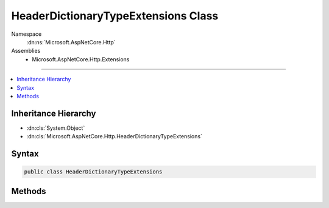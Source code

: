 

HeaderDictionaryTypeExtensions Class
====================================





Namespace
    :dn:ns:`Microsoft.AspNetCore.Http`
Assemblies
    * Microsoft.AspNetCore.Http.Extensions

----

.. contents::
   :local:



Inheritance Hierarchy
---------------------


* :dn:cls:`System.Object`
* :dn:cls:`Microsoft.AspNetCore.Http.HeaderDictionaryTypeExtensions`








Syntax
------

.. code-block:: csharp

    public class HeaderDictionaryTypeExtensions








.. dn:class:: Microsoft.AspNetCore.Http.HeaderDictionaryTypeExtensions
    :hidden:

.. dn:class:: Microsoft.AspNetCore.Http.HeaderDictionaryTypeExtensions

Methods
-------

.. dn:class:: Microsoft.AspNetCore.Http.HeaderDictionaryTypeExtensions
    :noindex:
    :hidden:

    
    .. dn:method:: Microsoft.AspNetCore.Http.HeaderDictionaryTypeExtensions.AppendList<T>(Microsoft.AspNetCore.Http.IHeaderDictionary, System.String, System.Collections.Generic.IList<T>)
    
        
    
        
        :type Headers: Microsoft.AspNetCore.Http.IHeaderDictionary
    
        
        :type name: System.String
    
        
        :type values: System.Collections.Generic.IList<System.Collections.Generic.IList`1>{T}
    
        
        .. code-block:: csharp
    
            public static void AppendList<T>(IHeaderDictionary Headers, string name, IList<T> values)
    
    .. dn:method:: Microsoft.AspNetCore.Http.HeaderDictionaryTypeExtensions.GetTypedHeaders(Microsoft.AspNetCore.Http.HttpRequest)
    
        
    
        
        :type request: Microsoft.AspNetCore.Http.HttpRequest
        :rtype: Microsoft.AspNetCore.Http.Headers.RequestHeaders
    
        
        .. code-block:: csharp
    
            public static RequestHeaders GetTypedHeaders(HttpRequest request)
    
    .. dn:method:: Microsoft.AspNetCore.Http.HeaderDictionaryTypeExtensions.GetTypedHeaders(Microsoft.AspNetCore.Http.HttpResponse)
    
        
    
        
        :type response: Microsoft.AspNetCore.Http.HttpResponse
        :rtype: Microsoft.AspNetCore.Http.Headers.ResponseHeaders
    
        
        .. code-block:: csharp
    
            public static ResponseHeaders GetTypedHeaders(HttpResponse response)
    

